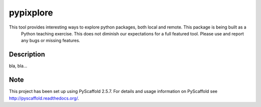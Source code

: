 ==========
pypixplore
==========


This tool provides interesting ways to explore python packages, both local and remote. This package is being built as a
 Python teaching exercise. This does not diminish our expectations for a full featured  tool. Please use and report any bugs
 or missing features.


Description
===========

bla, bla...


Note
====

This project has been set up using PyScaffold 2.5.7. For details and usage
information on PyScaffold see http://pyscaffold.readthedocs.org/.

